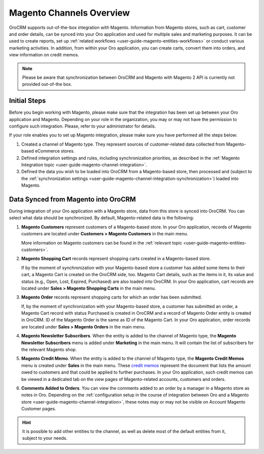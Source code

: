 .. _user-guide-magento-channel:

Magento Channels Overview
=========================

.. begin_magento_channels_1


OroCRM supports out-of-the-box integration with Magento. Information from Magento stores, such as cart, customer and order details, can be synced into your Oro application and used for multiple sales and marketing purposes. It can be used to create reports, set up :ref:`related workflows <user-guide-magento-entities-workflows>` or conduct various marketing activities. In addition, from within your Oro application, you can create carts, convert them into orders, and view information on credit memos.

.. note:: Please be aware that synchronization between OroCRM and Magento with Magento 2 API is currently not provided out-of-the box.

Initial Steps
-------------

Before you begin working with Magento, please make sure that the integration has been set up between your Oro application and Magento. Depending on your role in the organization, you may or may not have the permission to configure such integration. Please, refer to your administrator for details.

If your role enables you to set up Magento integration, please make sure you have performed all the steps below:

1. Created a channel of Magento type. They represent sources of customer-related data collected from Magento-based eCommerce stores.

2. Defined integration settings and rules, including synchronization priorities, as described in the :ref:`Magento Integration topic <user-guide-magento-channel-integration>`.

3. Defined the data you wish to be loaded into OroCRM from a Magento-based store, then processed and (subject to the :ref:`synchronization settings <user-guide-magento-channel-integration-synchronization>`) loaded into Magento.


.. finish_magento_channels_1

.. _user-guide-magento-channel-entities:

.. begin_magento_channels_2

Data Synced from Magento into OroCRM
------------------------------------

During integration of your Oro application with a Magento store, data from this store is synced into OroCRM. You can select what data should be synchronized. By default, Magento-related data is the following:

1. **Magento Customers** represent customers of a Magento-based store. In your Oro application, records of Magento customers are located under **Customers > Magento Customers** in the main menu.

   More information on Magento customers can be found in the :ref:`relevant topic <user-guide-magento-entities-customers>`.

2. **Magento Shopping Cart** records represent shopping carts created in a Magento-based store.

   If by the moment of synchronization with your Magento-based store a customer has added some items to their cart, a Magento Cart is created on the OroCRM side, too. Magento Cart details, such as the items in it, its value and status (e.g., Open, Lost, Expired, Purchased) are also loaded into OroCRM. In your Oro application, cart records are located under **Sales > Magento Shopping Carts** in the main menu.

3. **Magento Order** records represent shopping carts for which an order has been submitted.

   If, by the moment of synchronization with your Magento-based store, a customer has submitted an order, a Magento Cart record with status Purchased is created in OroCRM and a record of Magento Order entity is created in OroCRM. ID of the Magento Order is the same as ID of the Magento Cart. In your Oro application, order records are located under **Sales > Magento Orders** in the main menu.

4. **Magento Newsletter Subscribers**. When the entity is added to the channel of Magento type, the **Magento Newsletter Subscribers** menu is added under **Marketing** in the main menu. It will contain the list of subscribers for the relevant Magento shop.

5. **Magento Credit Memo**. When the entity is added to the channel of Magento type, the **Magento Credit Memos** menu is created under **Sales** in the main menu. These `credit memos <http://docs.magento.com/m1/ce/user_guide/order-processing/credit-refunds.html>`__ represent the document that lists the amount owed to customers and that could be applied to further purchases. In your Oro application, such credit memos can be viewed in a dedicated tab on the view pages of Magento-related accounts, customers and orders.

6. **Comments Added to Orders**. You can view the comments added to an order by a manager in a Magento store as notes in Oro. Depending on the :ref:`configuration setup in the course of integration between Oro and a Magento store <user-guide-magento-channel-integration>`, these notes may or may not be visible on Account Magento Customer pages.

.. hint::

    It is possible to add other entities to the channel, as well as delete most of the default entities from it, subject to your needs.


.. finish_magento_channels_2



